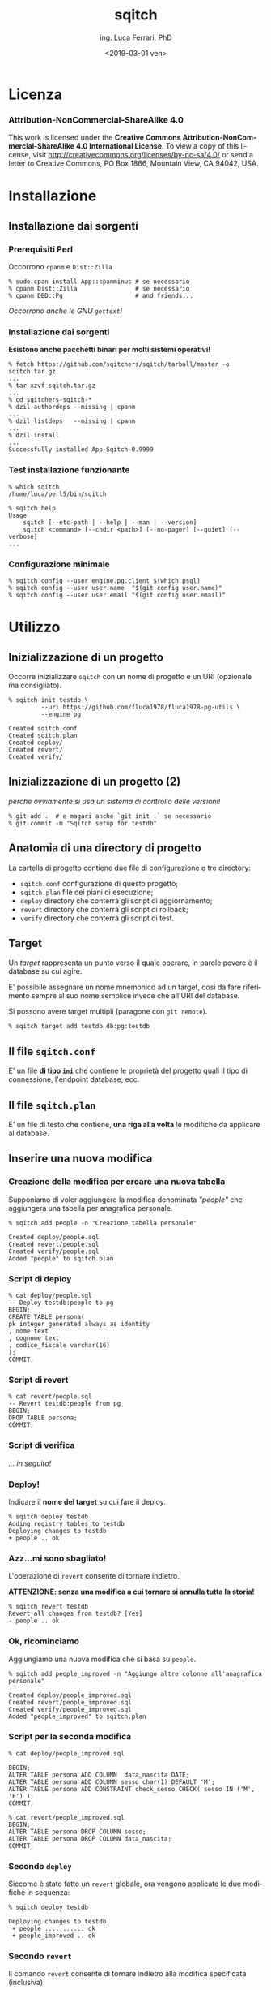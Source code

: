 #+TITLE:     sqitch
#+AUTHOR:    ing. Luca Ferrari, PhD
#+EMAIL:     fluca1978@gmail.com
#+DATE:      <2019-03-01 ven>
#+LANGUAGE:  it

#+OPTIONS:   H:3 num:nil toc:nil
#+OPTIONS:   TeX:t LaTeX:t skip:nil d:nil todo:t pri:nil tags:not-in-toc
#+INFOJS_OPT: view:nil toc:nil ltoc:t mouse:underline buttons:0 path:http://orgmode.org/org-info.js
#+EXPORT_SELECT_TAGS: export
#+EXPORT_EXCLUDE_TAGS: noexport
#+LINK_UP:
#+LINK_HOME:

#+startup: beamer
#+LaTeX_CLASS: beamer
#+latex_header: \mode<beamer>{\usetheme{magpie}}


#+BEAMER_HEADER: \subtitle{gestione delle modifiche}

#+BEAMER_HEADER: \institute[fluca1978]{fluca1978\\\url{https://fluca1978.github.io}}
#+BEAMER_FRAME_LEVEL: 1



#+LATEX_HEADER: \RequirePackage{fancyvrb}
#+LATEX_HEADER: \DefineVerbatimEnvironment{verbatim}{Verbatim}{fontsize=\scriptsize}


* Licenza
*** Attribution-NonCommercial-ShareAlike 4.0
This work is licensed under the *Creative Commons Attribution-NonCommercial-ShareAlike 4.0 International License*.
To view a copy of this license, visit http://creativecommons.org/licenses/by-nc-sa/4.0/ or send a letter to Creative Commons, PO Box 1866, Mountain View, CA 94042, USA.

* Installazione
** Installazione dai sorgenti
*** Prerequisiti Perl
Occorrono ~cpanm~ e ~Dist::Zilla~
#+begin_src shell
% sudo cpan install App::cpanminus # se necessario
% cpanm Dist::Zilla                # se necessario
% cpanm DBD::Pg                    # and friends...
#+end_src

/Occorrono anche le GNU ~gettext~!/

*** Installazione dai sorgenti
*Esistono anche pacchetti binari per molti sistemi operativi!*

#+begin_src shell
% fetch https://github.com/sqitchers/sqitch/tarball/master -o sqitch.tar.gz
...
% tar xzvf sqitch.tar.gz
...
% cd sqitchers-sqitch-*
% dzil authordeps --missing | cpanm
...
% dzil listdeps   --missing | cpanm
...
% dzil install
...
Successfully installed App-Sqitch-0.9999
#+end_src
*** Test installazione funzionante

#+begin_src shell
% which sqitch
/home/luca/perl5/bin/sqitch

% sqitch help
Usage
    sqitch [--etc-path | --help | --man | --version]
    sqitch <command> [--chdir <path>] [--no-pager] [--quiet] [--verbose]
...
#+end_src
*** Configurazione minimale

#+begin_src shell
% sqitch config --user engine.pg.client $(which psql)
% sqitch config --user user.name  "$(git config user.name)"
% sqitch config --user user.email "$(git config user.email)"
#+end_src
* Utilizzo
** Inizializzazione di un progetto

Occorre inizializzare ~sqitch~ con un nome di progetto e un URI (opzionale ma consigliato).

#+begin_src shell
% sqitch init testdb \
         --uri https://github.com/fluca1978/fluca1978-pg-utils \
         --engine pg

Created sqitch.conf
Created sqitch.plan
Created deploy/
Created revert/
Created verify/
#+end_src

** Inizializzazione di un progetto (2)
/perché ovviamente si usa un sistema di controllo delle versioni!/

#+begin_src shell
% git add .  # e magari anche `git init .` se necessario
% git commit -m "Sqitch setup for testdb"
#+end_src
** Anatomia di una directory di progetto
La cartella di progetto contiene due file di configurazione e tre directory:
- ~sqitch.conf~ configurazione di questo progetto;
- ~sqitch.plan~ file dei piani di esecuzione;
- ~deploy~ directory che conterrà gli script di aggiornamento;
- ~revert~ directory che conterrà gli script di rollback;
- ~verify~ directory che conterrà gli script di test.
** Target
Un /target/ rappresenta un punto verso il quale operare, in parole povere è il database su cui agire.

E' possibile assegnare un nome mnemonico ad un target, così da fare riferimento sempre al suo nome semplice invece che all'URI del database.

Si possono avere target multipli (paragone con ~git remote~).

#+begin_src shell
% sqitch target add testdb db:pg:testdb
#+end_src
** Il file ~sqitch.conf~
E' un file *di tipo ~ini~* che contiene le proprietà del progetto quali il tipo di connessione, l'endpoint database, ecc.
** Il file ~sqitch.plan~
E' un file di testo che contiene, *una riga alla volta* le modifiche da applicare al database.
** Inserire una nuova modifica
*** Creazione della modifica per creare una nuova tabella
Supponiamo di voler aggiungere la modifica denominata /"people"/ che aggiungerà una tabella per anagrafica personale.

#+begin_src shell
% sqitch add people -n "Creazione tabella personale"

Created deploy/people.sql
Created revert/people.sql
Created verify/people.sql
Added "people" to sqitch.plan
#+end_src

*** Script di deploy

#+begin_src shell
% cat deploy/people.sql
-- Deploy testdb:people to pg
BEGIN;
CREATE TABLE persona(
pk integer generated always as identity
, nome text
, cognome text
, codice_fiscale varchar(16)
);
COMMIT;
#+end_src
*** Script di revert
#+begin_src shell
% cat revert/people.sql
-- Revert testdb:people from pg
BEGIN;
DROP TABLE persona;
COMMIT;
#+end_src
*** Script di verifica
/... in seguito!/
*** Deploy!

Indicare il *nome del target* su cui fare il deploy.

#+begin_src shell
% sqitch deploy testdb
Adding registry tables to testdb
Deploying changes to testdb
+ people .. ok
#+end_src

*** Azz...mi sono sbagliato!

L'operazione di ~revert~ consente di tornare indietro.

*ATTENZIONE: senza una modifica a cui tornare si annulla tutta la storia!*

#+begin_src shell
% sqitch revert testdb
Revert all changes from testdb? [Yes]
- people .. ok
#+end_src
*** Ok, ricominciamo
Aggiungiamo una nuova modifica che si basa su ~people~.

#+begin_src shell
% sqitch add people_improved -n "Aggiungo altre colonne all'anagrafica personale"

Created deploy/people_improved.sql
Created revert/people_improved.sql
Created verify/people_improved.sql
Added "people_improved" to sqitch.plan
#+end_src

*** Script per la seconda modifica
#+begin_src shell
% cat deploy/people_improved.sql

BEGIN;
ALTER TABLE persona ADD COLUMN  data_nascita DATE;
ALTER TABLE persona ADD COLUMN sesso char(1) DEFAULT 'M';
ALTER TABLE persona ADD CONSTRAINT check_sesso CHECK( sesso IN ('M', 'F') );
COMMIT;
#+end_src

#+begin_src shell
% cat revert/people_improved.sql
BEGIN;
ALTER TABLE persona DROP COLUMN sesso;
ALTER TABLE persona DROP COLUMN data_nascita;
COMMIT;
#+end_src

*** Secondo ~deploy~
Siccome è stato fatto un ~revert~ globale, ora vengono applicate le due modifiche in sequenza:

#+begin_src shell
% sqitch deploy testdb

Deploying changes to testdb
 + people ........... ok
 + people_improved .. ok
#+end_src
*** Secondo ~revert~
Il comando ~revert~ consente di tornare indietro alla modifica specificata (inclusiva).

In questo caso viene rimossa la modifica ~people_improved~ e si torna alla stato identico a ~sqitch deploy people~.

#+begin_src shell
% sqitch revert testdb people_improved
No changes deployed since: "people_improved"
miguel% sqitch revert testdb people
Revert changes to people from testdb? [Yes]
  - people_improved .. ok
#+end_src
*** Vedere la storia
Il comando ~log~ consente di visualizzare le modifiche applicate al database:

#+begin_src shell
% sqitch log testdb --color never --format oneline
On database testdb
aa595f4f4385 revert testdb:people_improved Aggiungo altre colonne all'anagrafica personale
aa595f4f4385 deploy testdb:people_improved Aggiungo altre colonne all'anagrafica personale
4636de37d2ab deploy testdb:people Creazione tabella personale
#+end_src
